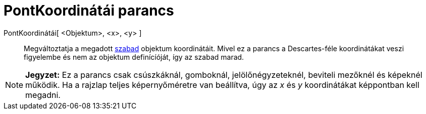 = PontKoordinátái parancs
:page-en: commands/SetCoords
ifdef::env-github[:imagesdir: /hu/modules/ROOT/assets/images]

PontKoordinátái[ <Objektum>, <x>, <y> ]::
  Megváltoztatja a megadott xref:/Szabad_Függő_és_Segéd_alakzatok.adoc[szabad] objektum koordinátáit. Mivel ez a parancs
  a Descartes-féle koordinátákat veszi figyelembe és nem az objektum definícíóját, így az szabad marad.

[NOTE]
====

*Jegyzet:* Ez a parancs csak csúszkáknál, gomboknál, jelölőnégyzeteknél, beviteli mezőknél és képeknél működik. Ha a
rajzlap teljes képernyőméretre van beállítva, úgy az _x_ és _y_ koordinátákat képpontban kell megadni.

====
